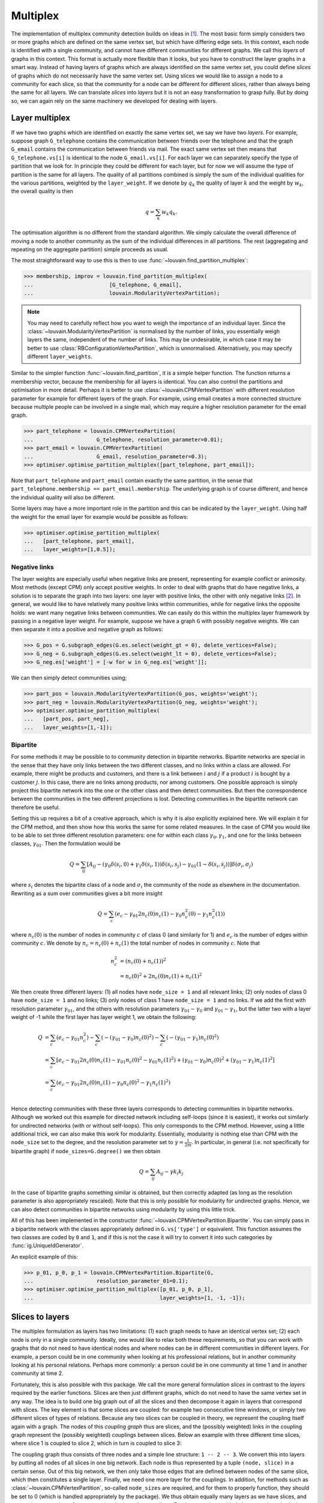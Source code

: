 Multiplex
=========

The implementation of multiplex community detection builds on ideas in [1]_.
The most basic form simply considers two or more graphs which are defined on the
same vertex set, but which have differing edge sets. In this context, each node
is identified with a single community, and cannot have different communities for
different graphs. We call this *layers* of graphs in this context. This format
is actually more flexible than it looks, but you have to construct the layer
graphs in a smart way. Instead of having layers of graphs which are always
identified on the same vertex set, you could define *slices* of graphs which do
not necessarily have the same vertex set. Using slices we would like to assign a
node to a community for each slice, so that the community for a node can be
different for different slices, rather than always being the same for all
layers. We can translate *slices* into *layers* but it is not an easy
transformation to grasp fully. But by doing so, we can again rely on the same
machinery we developed for dealing with layers.

Layer multiplex
---------------

If we have two graphs which are identified on exactly the same vertex set, we
say we have two *layers*. For example, suppose graph ``G_telephone`` contains
the communication between friends over the telephone and that the graph
``G_email`` contains the communication between friends via mail. The exact same
vertex set then means that ``G_telephone.vs[i]`` is identical to the node
``G_email.vs[i]``. For each layer we can separately specify the type of
partition that we look for. In principle they could be different for each layer,
but for now we will assume the type of partition is the same for all layers.
The quality of all partitions combined is simply the sum of the individual
qualities for the various partitions, weighted by the ``layer_weight``. If we
denote by :math:`q_k` the quality of layer :math:`k` and the weight by
:math:`w_k`, the overall quality is then

.. math:: q = \sum_k w_k q_k.

The optimisation algorithm is no different from the standard algorithm. We
simply calculate the overall difference of moving a node to another community as
the sum of the individual differences in all partitions. The rest (aggregating
and repeating on the aggregate partition) simple proceeds as usual.

The most straightforward way to use this is then to use
:func:`~louvain.find_partition_multiplex`:

>>> membership, improv = louvain.find_partition_multiplex(
...                        [G_telephone, G_email],
...                        louvain.ModularityVertexPartition);

.. note:: You may need to carefully reflect how you want to weigh the importance
  of an individual layer. Since the :class:`~louvain.ModularityVertexPartition`
  is normalised by the number of links, you essentially weigh layers the same,
  independent of the number of links. This may be undesirable, in which case it
  may be better to use :class:`RBConfigurationVertexPartition`, which is
  unnormalised. Alternatively, you may specify different ``layer_weights``.

Similar to the simpler function :func:`~louvain.find_partition`, it is a simple
helper function. The function returns a membership vector, because the
membership for all layers is identical. You can also control the partitions and
optimisation in more detail. Perhaps it is better to use
:class:`~louvain.CPMVertexPartition` with different resolution parameter for
example for different layers of the graph.  For example, using email creates a
more connected structure because multiple people can be involved in a single
mail, which may require a higher resolution parameter for the email graph.

>>> part_telephone = louvain.CPMVertexPartition(
...                    G_telephone, resolution_parameter=0.01);
>>> part_email = louvain.CPMVertexPartition(
...                    G_email, resolution_parameter=0.3);
>>> optimiser.optimise_partition_multiplex([part_telephone, part_email]);

Note that ``part_telephone`` and ``part_email`` contain exactly the same
partition, in the sense that ``part_telephone.membership ==
part_email.membership``. The underlying graph is of course different, and hence
the individual quality will also be different.

Some layers may have a more important role in the partition and this can be
indicated by the ``layer_weight``. Using half the weight for the email layer for
example would be possible as follows:

>>> optimiser.optimise_partition_multiplex(
...   [part_telephone, part_email],
...   layer_weights=[1,0.5]);

Negative links
^^^^^^^^^^^^^^

The layer weights are especially useful when negative links are present,
representing for example conflict or animosity. Most methods (except CPM) only
accept positive weights. In order to deal with graphs that do have negative
links, a solution is to separate the graph into two layers: one layer with
positive links, the other with only negative links [2]_. In general, we would
like to have relatively many positive links within communities, while for
negative links the opposite holds: we want many negative links between
communities. We can easily do this within the multiplex layer framework by
passing in a negative layer weight. For example, suppose we have a graph ``G``
with possibly negative weights. We can then separate it into a positive and
negative graph as follows:

>>> G_pos = G.subgraph_edges(G.es.select(weight_gt = 0), delete_vertices=False);
>>> G_neg = G.subgraph_edges(G.es.select(weight_lt = 0), delete_vertices=False);
>>> G_neg.es['weight'] = [-w for w in G_neg.es['weight']];

We can then simply detect communities using;

>>> part_pos = louvain.ModularityVertexPartition(G_pos, weights='weight');
>>> part_neg = louvain.ModularityVertexPartition(G_neg, weights='weight');
>>> optimiser.optimise_partition_multiplex(
...   [part_pos, part_neg],
...   layer_weights=[1,-1]);

Bipartite
^^^^^^^^^

For some methods it may be possible to to community detection in bipartite
networks. Bipartite networks are special in the sense that they have only links
between the two different classes, and no links within a class are allowed. For
example, there might be products and customers, and there is a link between
:math:`i` and :math:`j` if a product :math:`i` is bought by a customer
:math:`j`. In this case, there are no links among products, nor among
customers. One possible approach is simply project this bipartite network into
the one or the other class and then detect communities. But then the
correspondence between the communities in the two different projections is
lost. Detecting communities in the bipartite network can therefore be useful.

Setting this up requires a bit of a creative approach, which is why it is also
explicitly explained here. We will explain it for the CPM method, and then show
how this works the same for some related measures. In the case of CPM you would
like to be able to set three different resolution parameters: one for within
each class :math:`\gamma_0, \gamma_1`, and one for the links between classes,
:math:`\gamma_{01}`. Then the formulation would be

.. math:: Q = \sum_{ij} 
   [A_{ij}
    - (\gamma_0\delta(s_i,0) + \gamma_1\delta(s_i,1)) \delta(s_i,s_j) 
    - \gamma_{01}(1 - \delta(s_i, s_j)) 
   ]\delta(\sigma_i, \sigma_j)

where :math:`s_i` denotes the bipartite class of a node and :math:`\sigma_i`
the community of the node as elsewhere in the documentation. Rewriting as a sum
over communities gives a bit more insight

.. math:: Q = \sum_c (e_c 
                      - \gamma_{01} 2 n_c(0) n_c(1)
                      - \gamma_0 n^2_c(0) 
                      - \gamma_1 n^2_c(1))

where :math:`n_c(0)` is the number of nodes in community :math:`c` of class 0
(and similarly for 1) and :math:`e_c` is the number of edges within community
:math:`c`. We denote by :math:`n_c = n_c(0) + n_c(1)` the total number of nodes
in community :math:`c`. Note that

.. math:: n_c^2 &= (n_c(0) + n_c(1))^2 \\
                &= n_c(0)^2 + 2 n_c(0) n_c(1) + n_c(1)^2

We then create three different layers: (1) all nodes have ``node_size = 1`` and
all relevant links; (2) only nodes of class 0 have ``node_size = 1`` and no
links; (3) only nodes of class 1 have ``node_size = 1`` and no links. If we add
the first with resolution parameter :math:`\gamma_{01}`, and the others with
resolution parameters :math:`\gamma_{01} - \gamma_0` and :math:`\gamma_{01}
- \gamma_1`, but the latter two with a layer weight of -1 while the first
layer has layer weight 1, we obtain the following:

.. math:: Q &=  \sum_c (e_c - \gamma_{01} n_c^2)
               -\sum_c (- (\gamma_{01} - \gamma_0) n_c(0)^2)
               -\sum_c (- (\gamma_{01} - \gamma_1) n_c(0)^2) \\
            &=  \sum_c [e_c - \gamma_{01} 2 n_c(0) n_c(1)
                            - \gamma_{01} n_c(0)^2
                            - \gamma_{01} n_c(1)^2)
                            + ( \gamma_{01} - \gamma_0) n_c(0)^2
                            + ( \gamma_{01} - \gamma_1) n_c(1)^2
                      ] \\
            &=  \sum_c (e_c - \gamma_{01} 2 n_c(0) n_c(1)
                          - \gamma_{0} n_c(0)^2 
                          - \gamma_{1} n_c(1)^2) \\

Hence detecting communities with these three layers corresponds to detecting
communities in bipartite networks. Although we worked out this example for
directed network including self-loops (since it is easiest), it works out
similarly for undirected networks (with or without self-loops). This only
corresponds to the CPM method. However, using a little additional trick, we can
also make this work for modularity. Essentially, modularity is nothing else
than CPM with the ``node_size`` set to the degree, and the resolution parameter
set to :math:`\gamma = \frac{1}{2m}`. In particular, in general (i.e. not
specifically for bipartite graph) if ``node_sizes=G.degree()`` we then obtain 

.. math:: Q = \sum_{ij} A_{ij} - \gamma k_i k_j

In the case of bipartite graphs something similar is obtained, but then
correctly adapted (as long as the resolution parameter is also appropriately
rescaled). Note that this is only possible for modularity for undirected
graphs. Hence, we can also detect communities in bipartite networks using
modularity by using this little trick.

All of this has been implemented in the constructor
:func:`~louvain.CPMVertexPartition.Bipartite`. You can simply pass in a
bipartite network with the classes appropriately defined in ``G.vs['type']`` or
equivalent. This function assumes the two classes are coded by ``0`` and ``1``,
and if this is not the case it will try to convert it into such categories by
:func:`ig.UniqueIdGenerator`.

An explicit example of this:

>>> p_01, p_0, p_1 = louvain.CPMVertexPartition.Bipartite(G,
...                    resolution_parameter_01=0.1);
>>> optimiser.optimise_partition_multiplex([p_01, p_0, p_1], 
...                                        layer_weights=[1, -1, -1]);

Slices to layers
----------------

The multiplex formulation as layers has two limitations: (1) each graph needs to
have an identical vertex set; (2) each node is only in a single community.
Ideally, one would like to relax both these requirements, so that you can work
with graphs that do not need to have identical nodes and where nodes can be in
different communities in different layers. For example, a person could be in one
community when looking at his professional relations, but in another community
looking at his personal relations. Perhaps more commonly: a person could be in
one community at time 1 and in another community at time 2.

Fortunately, this is also possible with this package. We call the more general
formulation *slices* in contrast to the *layers* required by the earlier
functions. Slices are then just different graphs, which do not need to have the
same vertex set in any way. The idea is to build one big graph out of all the
slices and then decompose it again in layers that correspond with slices. The
key element is that some slices are coupled: for example two consecutive time
windows, or simply two different slices of types of relations. Because any two
slices can be coupled in theory, we represent the coupling itself again with a
graph. The nodes of this *coupling graph* thus are slices, and the (possibly
weighted) links in the coupling graph represent the (possibly weighted)
couplings between slices. Below an example with three different time slices,
where slice 1 is coupled to slice 2, which in turn is coupled to slice 3:

.. image:: figures/slices.png

The coupling graph thus consists of three nodes and a simple line structure: ``1
-- 2 -- 3``. We convert this into layers by putting all nodes of all slices in
one big network. Each node is thus represented by a tuple ``(node, slice)`` in a
certain sense. Out of this big network, we then only take those edges that are
defined between nodes of the same slice, which then constitutes a single layer.
Finally, we need one more layer for the couplings. In addition, for methods such
as :class:`~louvain.CPMVertexPartition`, so-called ``node_sizes`` are required, and for
them to properly function, they should be set to 0 (which is handled
appropriately by the package). We thus obtain equally many layers as we have
slices, and we need one more layer for representing the interslice couplings.
For the example provided above, we thus obtain the following:

.. image:: figures/layers_separate.png

To transform slices into layers using a coupling graph, this package provides
:func:`~louvain.layers_to_slices`. For the example above, this would function
as follows.  First create the coupling graph assuming we have three slices
``G_1``, ``G_2`` and ``G_3``:

>>> G_coupling = ig.Graph.Formula('1 -- 2 -- 3');
>>> G_coupling.es['weight'] = 0.1; # Interslice coupling strength
>>> G_coupling.vs['slice'] = [G_1, G_2, G_3]

Then we convert them to layers

>>> layers, interslice_layer, G_full = louvain.slices_to_layers(G_coupling);

Now we still have to create partitions for all the layers. We can freely choose
here to use the same partition types for all partitions, or to use different
types for different layers.

.. warning:: The interslice layer should usually be of type
  :class:`~louvain.CPMVertexPartition` with a ``resolution_parameter=0`` and
  ``node_sizes`` set to 0. The ``G.vs[node_size]`` is automatically set to 0
  for all nodes in the interslice layer in :func:`~louvain.slices_to_layers`,
  so you can simply pass in the attribute ``node_size``. Unless you know what
  you are doing, simply use these settings.

.. warning:: When using methods that accept a node_size argument, this should
  always be used. This is the case for :class:`~louvain.CPMVertexPartition`,
  :class:`~louvain.RBERVertexPartition`, :class:`~louvain.SurpriseVertexPartition` and
  :class:`~louvain.SignificanceVertexPartition`.

>>> partitions = [louvain.CPMVertexPartition(H, node_sizes='node_size', 
...                                          weight='weight', resolution_parameter=gamma) 
...               for H in layers];
>>> partition_interslice = louvain.CPMVertexPartition(interslice_layer, resolution_parameter=0, 
...                                                   node_sizes='node_size', weight='weight');

You can then simply optimise these partitions as before using
:func:`~louvain.Optimiser.optimise_partition_multiplex`:

>>> optimiser.optimise_partition_multiplex(partitions + [partition_interslice]);

Temporal community detection
----------------------------

One of the most common tasks for converting slices to layers is that we have
slices at different points in time. We call this temporal community detection.
Because it is such a common task, we provide several helper functions to
simplify the above process. Let us assume again that we have three slices
``G_1``, ``G_2`` and ``G_3`` as in the example above. The most straightforward
function is :func:`~louvain.find_partition_temporal`:

>>> membership, improvement = louvain.find_partition_temporal(
...                             [G_1, G_2, G_3],
...                             louvain.CPMVertexPartition,
...                             interslice_weight=0.1,
...                             resolution_parameter=gamma)

This function only returns the membership vectors for the different time slices,
rather than actual partitions.

Rather than directly detecting communities, you can also obtain the actual
partitions in a slightly more convenient way using
:func:`~louvain.time_slices_to_layers`:

>>> partitions, partition_interslice, G_full = \
...               louvain.time_slices_to_layers([G_1, G_2, G_3],
...                                             louvain.CPMVertexPartition,
...                                             interslice_weight=0.1,
...                                             resolution_parameter=gamma);
>>> optimiser.optimise_partition_multiplex(partitions + [partition_interslice]);

Both these functions assume that the interslice coupling is always identical for
all slices. If you want more finegrained control, you will have to use the
earlier explained functions.

References
----------
.. [1] Mucha, P. J., Richardson, T., Macon, K., Porter, M. A., & Onnela, J.-P.
       (2010). Community structure in time-dependent, multiscale, and multiplex
       networks. Science, 328(5980), 876–8. `10.1126/science.1184819
       <http://doi.org/10.1126/science.1184819>`_
.. [2] Traag, V. A., & Bruggeman, J. (2009). Community detection in networks
       with positive and negative links. Physical Review E, 80(3), 036115.
       `10.1103/PhysRevE.80.036115 <http://doi.org/10.1103/PhysRevE.80.036115>`_
